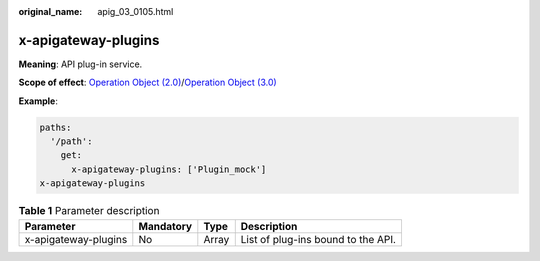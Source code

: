 :original_name: apig_03_0105.html

.. _apig_03_0105:

x-apigateway-plugins
====================

**Meaning**: API plug-in service.

**Scope of effect**: `Operation Object (2.0) <https://github.com/OAI/OpenAPI-Specification/blob/master/versions/2.0.md#operation-object>`__/`Operation Object (3.0) <https://github.com/OAI/OpenAPI-Specification/blob/main/versions/3.0.0.md#operation-object>`__

**Example**:

.. code-block::

   paths:
     '/path':
       get:
         x-apigateway-plugins: ['Plugin_mock']
   x-apigateway-plugins

.. table:: **Table 1** Parameter description

   ==================== ========= ===== ==================================
   Parameter            Mandatory Type  Description
   ==================== ========= ===== ==================================
   x-apigateway-plugins No        Array List of plug-ins bound to the API.
   ==================== ========= ===== ==================================
